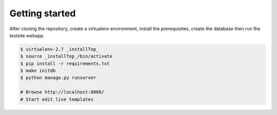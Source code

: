 Getting started
===============

After cloning the repository, create a virtualenv environment, install
the prerequisites, create the database then run the testsite webapp.


.. code-block:: bash

    $ virtualenv-2.7 _installTop_
    $ source _installTop_/bin/activate
    $ pip install -r requirements.txt
    $ make initdb
    $ python manage.py runserver

    # Browse http://localhost:8000/
    # Start edit live templates

